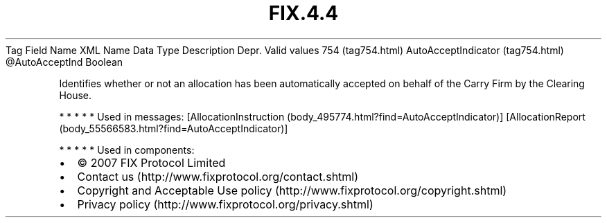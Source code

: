 .TH FIX.4.4 "" "" "Tag #754"
Tag
Field Name
XML Name
Data Type
Description
Depr.
Valid values
754 (tag754.html)
AutoAcceptIndicator (tag754.html)
\@AutoAcceptInd
Boolean
.PP
Identifies whether or not an allocation has been automatically
accepted on behalf of the Carry Firm by the Clearing House.
.PP
   *   *   *   *   *
Used in messages:
[AllocationInstruction (body_495774.html?find=AutoAcceptIndicator)]
[AllocationReport (body_55566583.html?find=AutoAcceptIndicator)]
.PP
   *   *   *   *   *
Used in components:

.PD 0
.P
.PD

.PP
.PP
.IP \[bu] 2
© 2007 FIX Protocol Limited
.IP \[bu] 2
Contact us (http://www.fixprotocol.org/contact.shtml)
.IP \[bu] 2
Copyright and Acceptable Use policy (http://www.fixprotocol.org/copyright.shtml)
.IP \[bu] 2
Privacy policy (http://www.fixprotocol.org/privacy.shtml)
